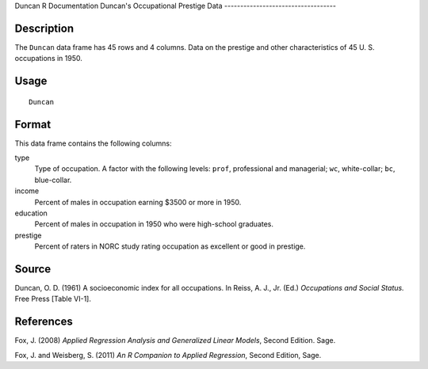Duncan
R Documentation
Duncan's Occupational Prestige Data
-----------------------------------

Description
~~~~~~~~~~~

The ``Duncan`` data frame has 45 rows and 4 columns. Data on the
prestige and other characteristics of 45 U. S. occupations in
1950.

Usage
~~~~~

::

    Duncan

Format
~~~~~~

This data frame contains the following columns:

type
    Type of occupation. A factor with the following levels: ``prof``,
    professional and managerial; ``wc``, white-collar; ``bc``,
    blue-collar.

income
    Percent of males in occupation earning $3500 or more in 1950.

education
    Percent of males in occupation in 1950 who were high-school
    graduates.

prestige
    Percent of raters in NORC study rating occupation as excellent or
    good in prestige.


Source
~~~~~~

Duncan, O. D. (1961) A socioeconomic index for all occupations. In
Reiss, A. J., Jr. (Ed.) *Occupations and Social Status.* Free Press
[Table VI-1].

References
~~~~~~~~~~

Fox, J. (2008)
*Applied Regression Analysis and Generalized Linear Models*, Second
Edition. Sage.

Fox, J. and Weisberg, S. (2011)
*An R Companion to Applied Regression*, Second Edition, Sage.


